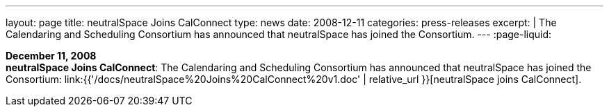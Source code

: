---
layout: page
title:  neutralSpace Joins CalConnect
type: news
date: 2008-12-11
categories: press-releases
excerpt: |
  The Calendaring and Scheduling Consortium has announced that neutralSpace has
  joined the Consortium.
---
:page-liquid:

*December 11, 2008* +
*neutralSpace Joins CalConnect*: The Calendaring and Scheduling
Consortium has announced that neutralSpace has joined the Consortium:
link:{{'/docs/neutralSpace%20Joins%20CalConnect%20v1.doc' | relative_url }}[neutralSpace
joins CalConnect].
